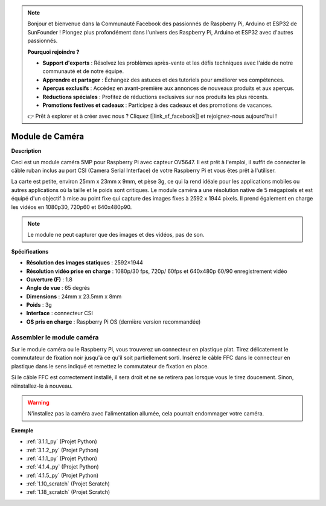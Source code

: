 .. note::

    Bonjour et bienvenue dans la Communauté Facebook des passionnés de Raspberry Pi, Arduino et ESP32 de SunFounder ! Plongez plus profondément dans l'univers des Raspberry Pi, Arduino et ESP32 avec d'autres passionnés.

    **Pourquoi rejoindre ?**

    - **Support d'experts** : Résolvez les problèmes après-vente et les défis techniques avec l'aide de notre communauté et de notre équipe.
    - **Apprendre et partager** : Échangez des astuces et des tutoriels pour améliorer vos compétences.
    - **Aperçus exclusifs** : Accédez en avant-première aux annonces de nouveaux produits et aux aperçus.
    - **Réductions spéciales** : Profitez de réductions exclusives sur nos produits les plus récents.
    - **Promotions festives et cadeaux** : Participez à des cadeaux et des promotions de vacances.

    👉 Prêt à explorer et à créer avec nous ? Cliquez [|link_sf_facebook|] et rejoignez-nous aujourd'hui !

.. _cpn_camera_module:

Module de Caméra
====================================

**Description**

.. image:: img/camera_module_pic.png
   :width: 200
   :align: center

Ceci est un module caméra 5MP pour Raspberry Pi avec capteur OV5647. Il est prêt à l'emploi, il suffit de connecter le câble ruban inclus au port CSI (Camera Serial Interface) de votre Raspberry Pi et vous êtes prêt à l'utiliser.

La carte est petite, environ 25mm x 23mm x 9mm, et pèse 3g, ce qui la rend idéale pour les applications mobiles ou autres applications où la taille et le poids sont critiques. Le module caméra a une résolution native de 5 mégapixels et est équipé d'un objectif à mise au point fixe qui capture des images fixes à 2592 x 1944 pixels. Il prend également en charge les vidéos en 1080p30, 720p60 et 640x480p90.

.. note:: 

   Le module ne peut capturer que des images et des vidéos, pas de son.

**Spécifications**

* **Résolution des images statiques** : 2592×1944 
* **Résolution vidéo prise en charge** : 1080p/30 fps, 720p/ 60fps et 640x480p 60/90 enregistrement vidéo 
* **Ouverture (F)** : 1.8 
* **Angle de vue** : 65 degrés 
* **Dimensions** : 24mm x 23.5mm x 8mm 
* **Poids** : 3g 
* **Interface** : connecteur CSI 
* **OS pris en charge** : Raspberry Pi OS (dernière version recommandée) 

**Assembler le module caméra**
-------------------------------------

Sur le module caméra ou le Raspberry Pi, vous trouverez un connecteur en plastique plat. Tirez délicatement le commutateur de fixation noir jusqu'à ce qu'il soit partiellement sorti. Insérez le câble FFC dans le connecteur en plastique dans le sens indiqué et remettez le commutateur de fixation en place.

Si le câble FFC est correctement installé, il sera droit et ne se retirera pas lorsque vous le tirez doucement. Sinon, réinstallez-le à nouveau.

.. image:: img/connect_ffc.png
.. image:: img/1.10_camera.png
   :width: 700

.. warning::

   N'installez pas la caméra avec l'alimentation allumée, cela pourrait endommager votre caméra.

   
**Exemple**

* :ref:`3.1.1_py` (Projet Python)
* :ref:`3.1.2_py` (Projet Python)
* :ref:`4.1.1_py` (Projet Python)
* :ref:`4.1.4_py` (Projet Python)
* :ref:`4.1.5_py` (Projet Python)
* :ref:`1.10_scratch` (Projet Scratch)
* :ref:`1.18_scratch` (Projet Scratch)

